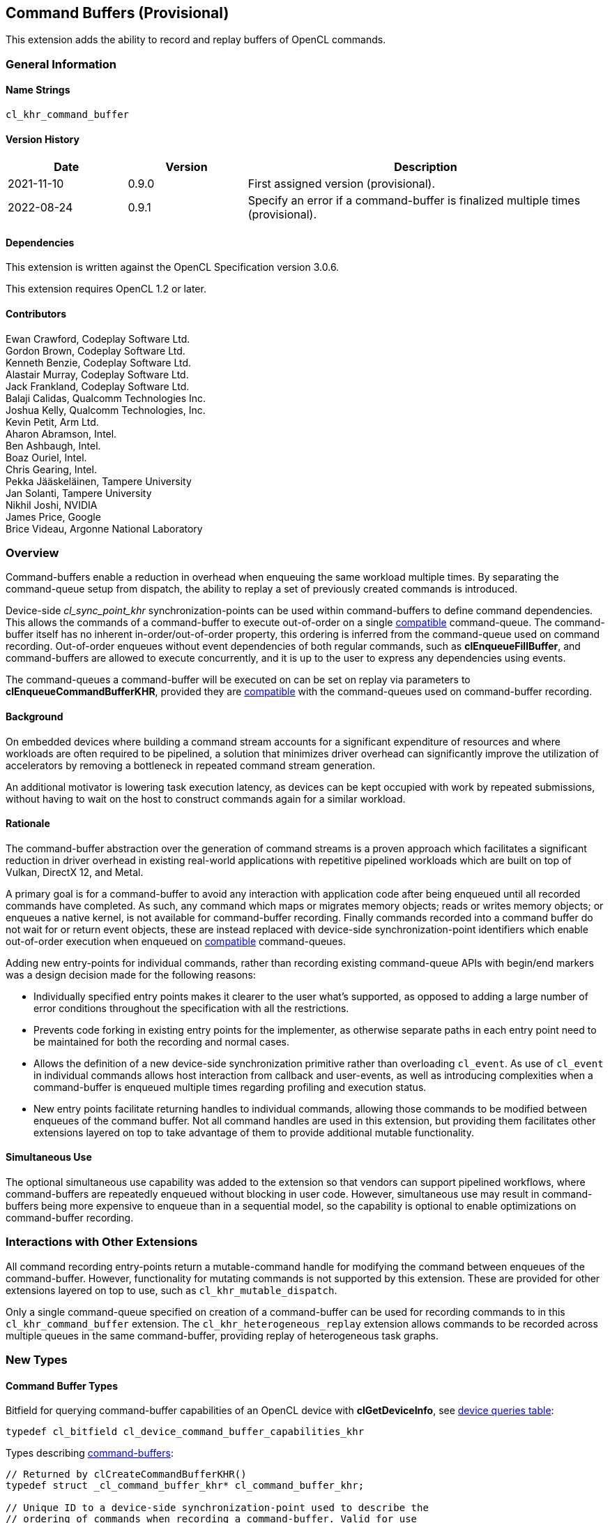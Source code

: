 // Copyright 2018-2022 The Khronos Group. This work is licensed under a
// Creative Commons Attribution 4.0 International License; see
// http://creativecommons.org/licenses/by/4.0/

[[cl_khr_command_buffer]]
== Command Buffers (Provisional)

This extension adds the ability to record and replay buffers of OpenCL commands.

=== General Information

==== Name Strings

`cl_khr_command_buffer`

==== Version History

[cols="1,1,3",options="header",]
|====
| *Date*     | *Version* | *Description*
| 2021-11-10 | 0.9.0     | First assigned version (provisional).
| 2022-08-24 | 0.9.1     | Specify an error if a command-buffer is finalized multiple times (provisional).
|====

==== Dependencies

This extension is written against the OpenCL Specification version 3.0.6.

This extension requires OpenCL 1.2 or later.

==== Contributors

Ewan Crawford, Codeplay Software Ltd. +
Gordon Brown, Codeplay Software Ltd. +
Kenneth Benzie, Codeplay Software Ltd. +
Alastair Murray, Codeplay Software Ltd. +
Jack Frankland, Codeplay Software Ltd. +
Balaji Calidas, Qualcomm Technologies Inc. +
Joshua Kelly, Qualcomm Technologies, Inc. +
Kevin Petit, Arm Ltd. +
Aharon Abramson, Intel. +
Ben Ashbaugh, Intel. +
Boaz Ouriel, Intel. +
Chris Gearing, Intel. +
Pekka Jääskeläinen, Tampere University +
Jan Solanti, Tampere University +
Nikhil Joshi, NVIDIA +
James Price, Google +
Brice Videau, Argonne National Laboratory +

=== Overview

Command-buffers enable a reduction in overhead when enqueuing the same
workload multiple times. By separating the command-queue setup from dispatch,
the ability to replay a set of previously created commands is introduced.

Device-side _cl_sync_point_khr_ synchronization-points can be used within
command-buffers to define command dependencies. This allows the commands of a
command-buffer to execute out-of-order on a single <<compatible, compatible>>
command-queue. The command-buffer itself has no inherent in-order/out-of-order
property, this ordering is inferred from the command-queue used on command
recording. Out-of-order enqueues without event dependencies of both regular
commands, such as *clEnqueueFillBuffer*, and command-buffers are allowed to
execute concurrently, and it is up to the user to express any dependencies using
events.

The command-queues a command-buffer will be executed on can be set on replay via
parameters to *clEnqueueCommandBufferKHR*, provided they are
<<compatible, compatible>> with the command-queues used on command-buffer
recording.

==== Background

On embedded devices where building a command stream accounts for a significant
expenditure of resources and where workloads are often required to be pipelined,
a solution that minimizes driver overhead can significantly improve the
utilization of accelerators by removing a bottleneck in repeated command stream
generation.

An additional motivator is lowering task execution latency, as devices can be
kept occupied with work by repeated submissions, without having to wait on
the host to construct commands again for a similar workload.

==== Rationale

The command-buffer abstraction over the generation of command streams is a
proven approach which facilitates a significant reduction in driver overhead in
existing real-world applications with repetitive pipelined workloads which are
built on top of Vulkan, DirectX 12, and Metal.

A primary goal is for a command-buffer to avoid any interaction with
application code after being enqueued until all recorded commands have
completed. As such, any command which maps or migrates memory objects; reads
or writes memory objects; or enqueues a native kernel, is not available for
command-buffer recording. Finally commands recorded into a command buffer do
not wait for or return event objects, these are instead replaced with
device-side synchronization-point identifiers which enable out-of-order
execution when enqueued on <<compatible, compatible>> command-queues.

Adding new entry-points for individual commands, rather than recording existing
command-queue APIs with begin/end markers was a design decision made for the
following reasons:

* Individually specified entry points makes it clearer to the user what's
  supported, as opposed to adding a large number of error conditions
  throughout the specification with all the restrictions.

* Prevents code forking in existing entry points for the implementer, as
  otherwise separate paths in each entry point need to be maintained for both
  the recording and normal cases.

* Allows the definition of a new device-side synchronization primitive rather
  than overloading `cl_event`. As use of `cl_event` in individual commands
  allows host interaction from callback and user-events, as well as introducing
  complexities when a command-buffer is enqueued multiple times regarding
  profiling and execution status.

* New entry points facilitate returning handles to individual commands, allowing
  those commands to be modified between enqueues of the command buffer. Not all
  command handles are used in this extension, but providing them facilitates
  other extensions layered on top to take advantage of them to provide additional
  mutable functionality.

==== Simultaneous Use

The optional simultaneous use capability was added to the extension so that
vendors can support pipelined workflows, where command-buffers are repeatedly
enqueued without blocking in user code. However, simultaneous use may result in
command-buffers being more expensive to enqueue than in a sequential model, so
the capability is optional to enable optimizations on command-buffer recording.

=== Interactions with Other Extensions

All command recording entry-points return a mutable-command handle for
modifying the command between enqueues of the command-buffer. However,
functionality for mutating commands is not supported by this
extension. These are provided for other extensions layered on top to use,
such as `cl_khr_mutable_dispatch`.

Only a single command-queue specified on creation of a command-buffer can
be used for recording commands to in this `cl_khr_command_buffer` extension.
The `cl_khr_heterogeneous_replay` extension allows commands to be recorded across
multiple queues in the same command-buffer, providing replay of heterogeneous
task graphs.

=== New Types

====  Command Buffer Types

Bitfield for querying command-buffer capabilities of an OpenCL device with
*clGetDeviceInfo*, see <<command-buffer-queries, device queries table>>:
[source]
----
typedef cl_bitfield cl_device_command_buffer_capabilities_khr
----

Types describing <<command-buffers, command-buffers>>:

[source]
----
// Returned by clCreateCommandBufferKHR()
typedef struct _cl_command_buffer_khr* cl_command_buffer_khr;

// Unique ID to a device-side synchronization-point used to describe the
// ordering of commands when recording a command-buffer. Valid for use
// only within the same command-buffer during recording.
typedef cl_uint cl_sync_point_khr;

// Handle returned on command recording
typedef struct _cl_mutable_command_khr* cl_mutable_command_khr;

// Mutable properties of a clCommandNDRangeKernelKHR command
typedef cl_properties cl_ndrange_kernel_command_properties_khr;

// Properties for command-buffer creation
typedef cl_properties cl_command_buffer_properties_khr;

// Bitfield representing flags for command-buffers
typedef cl_bitfield cl_command_buffer_flags_khr;

// Enumerated type for use in clGetCommandBufferInfoKHR()
typedef cl_uint cl_command_buffer_info_khr;

// Return type for CL_COMMAND_BUFFER_STATE_KHR in clGetCommandBufferInfoKHR()
typedef cl_uint cl_command_buffer_state_khr;
----

=== New API Functions

Command-buffer entry points from <<command-buffers, Section 5.X>>:
[source]
----
cl_command_buffer_khr clCreateCommandBufferKHR(
    cl_uint num_queues,
    const cl_command_queue* queues,
    const cl_command_buffer_properties_khr* properties,
    cl_int* errcode_ret);

cl_int clRetainCommandBufferKHR(cl_command_buffer_khr command_buffer);

cl_int clReleaseCommandBufferKHR(cl_command_buffer_khr command_buffer);

cl_int clFinalizeCommandBufferKHR(cl_command_buffer_khr command_buffer);

cl_int clEnqueueCommandBufferKHR(
    cl_uint num_queues,
    cl_command_queue* queues,
    cl_command_buffer_khr command_buffer,
    cl_uint num_events_in_wait_list,
    const cl_event* event_wait_list,
    cl_event* event);

cl_int clCommandBarrierWithWaitListKHR(
    cl_command_buffer_khr command_buffer,
    cl_command_queue command_queue,
    cl_uint num_sync_points_in_wait_list,
    const cl_sync_point_khr* sync_point_wait_list,
    cl_sync_point_khr* sync_point,
    cl_mutable_command_khr* mutable_handle);

cl_int clCommandCopyBufferKHR(
    cl_command_buffer_khr command_buffer,
    cl_command_queue command_queue,
    cl_mem src_buffer,
    cl_mem dst_buffer,
    size_t src_offset,
    size_t dst_offset,
    size_t size,
    cl_uint num_sync_points_in_wait_list,
    const cl_sync_point_khr* sync_point_wait_list,
    cl_sync_point_khr* sync_point,
    cl_mutable_command_khr* mutable_handle);

cl_int clCommandCopyBufferRectKHR(
    cl_command_buffer_khr command_buffer,
    cl_command_queue command_queue,
    cl_mem src_buffer,
    cl_mem dst_buffer,
    const size_t* src_origin,
    const size_t* dst_origin,
    const size_t* region,
    size_t src_row_pitch,
    size_t src_slice_pitch,
    size_t dst_row_pitch,
    size_t dst_slice_pitch,
    cl_uint num_sync_points_in_wait_list,
    const cl_sync_point_khr* sync_point_wait_list,
    cl_sync_point_khr* sync_point,
    cl_mutable_command_khr* mutable_handle);

cl_int clCommandCopyBufferToImageKHR(
    cl_command_buffer_khr command_buffer,
    cl_command_queue command_queue,
    cl_mem src_buffer,
    cl_mem dst_image,
    size_t src_offset,
    const size_t* dst_origin,
    const size_t* region,
    cl_uint num_sync_points_in_wait_list,
    const cl_sync_point_khr* sync_point_wait_list,
    cl_sync_point_khr* sync_point,
    cl_mutable_command_khr* mutable_handle);

cl_int clCommandCopyImageKHR(
    cl_command_buffer_khr command_buffer,
    cl_command_queue command_queue,
    cl_mem src_image,
    cl_mem dst_image,
    const size_t* src_origin,
    const size_t* dst_origin,
    const size_t* region,
    cl_uint num_sync_points_in_wait_list,
    const cl_sync_point_khr* sync_point_wait_list,
    cl_sync_point_khr* sync_point,
    cl_mutable_command_khr* mutable_handle);

cl_int clCommandCopyImageToBufferKHR(
    cl_command_buffer_khr command_buffer,
    cl_command_queue command_queue,
    cl_mem src_image,
    cl_mem dst_buffer,
    const size_t* src_origin,
    const size_t* region,
    size_t dst_offset,
    cl_uint num_sync_points_in_wait_list,
    const cl_sync_point_khr* sync_point_wait_list,
    cl_sync_point_khr* sync_point,
    cl_mutable_command_khr* mutable_handle);

cl_int clCommandFillBufferKHR(
    cl_command_buffer_khr command_buffer,
    cl_command_queue command_queue,
    cl_mem buffer,
    const void* pattern,
    size_t pattern_size,
    size_t offset,
    size_t size,
    cl_uint num_sync_points_in_wait_list,
    const cl_sync_point_khr* sync_point_wait_list,
    cl_sync_point_khr* sync_point,
    cl_mutable_command_khr* mutable_handle);

cl_int clCommandFillImageKHR(
    cl_command_buffer_khr command_buffer,
    cl_command_queue command_queue,
    cl_mem image,
    const void* fill_color,
    const size_t* origin,
    const size_t* region,
    cl_uint num_sync_points_in_wait_list,
    const cl_sync_point_khr* sync_point_wait_list,
    cl_sync_point_khr* sync_point,
    cl_mutable_command_khr* mutable_handle);

cl_int clCommandNDRangeKernelKHR(
    cl_command_buffer_khr command_buffer,
    cl_command_queue command_queue,
    const cl_ndrange_kernel_command_properties_khr* properties,
    cl_kernel kernel,
    cl_uint work_dim,
    const size_t* global_work_offset,
    const size_t* global_work_size,
    const size_t* local_work_size,
    cl_uint num_sync_points_in_wait_list,
    const cl_sync_point_khr* sync_point_wait_list,
    cl_sync_point_khr* sync_point,
    cl_mutable_command_khr* mutable_handle);

cl_int clGetCommandBufferInfoKHR(
    cl_command_buffer_khr command_buffer,
    cl_command_buffer_info_khr param_name,
    size_t param_value_size,
    void* param_value,
    size_t* param_value_size_ret);
----


=== New API Enums

Enums for querying device command-buffer capabilities with
*clGetDeviceInfo*, see <<command-buffer-queries, device queries table>>:

[source]
----
// Accepted values for the param_name parameter to clGetDeviceInfo
CL_DEVICE_COMMAND_BUFFER_CAPABILITIES_KHR              0x12A9
CL_DEVICE_COMMAND_BUFFER_REQUIRED_QUEUE_PROPERTIES_KHR 0x12AA

// Bits for cl_device_command_buffer_capabilities_khr bitfield
CL_COMMAND_BUFFER_CAPABILITY_KERNEL_PRINTF_KHR        (0x1 << 0)
CL_COMMAND_BUFFER_CAPABILITY_DEVICE_SIDE_ENQUEUE_KHR  (0x1 << 1)
CL_COMMAND_BUFFER_CAPABILITY_SIMULTANEOUS_USE_KHR     (0x1 << 2)
CL_COMMAND_BUFFER_CAPABILITY_OUT_OF_ORDER_KHR         (0x1 << 3)

// Values for cl_command_buffer_state_khr
CL_COMMAND_BUFFER_STATE_RECORDING_KHR              0x0
CL_COMMAND_BUFFER_STATE_EXECUTABLE_KHR             0x1
CL_COMMAND_BUFFER_STATE_PENDING_KHR                0x2
CL_COMMAND_BUFFER_STATE_INVALID_KHR                0x3
----

Enums for base <<command-buffer, command-buffers>> functionality:

[source]
----
// Error codes
CL_INVALID_COMMAND_BUFFER_KHR                      -1138
CL_INVALID_SYNC_POINT_WAIT_LIST_KHR                -1139
CL_INCOMPATIBLE_COMMAND_QUEUE_KHR                  -1140

// Bitfield to clCreateCommandBufferKHR
CL_COMMAND_BUFFER_FLAGS_KHR                        0x1293

// Bits for cl_command_buffer_flags_khr bitfield
CL_COMMAND_BUFFER_SIMULTANEOUS_USE_KHR             (0x1 << 0)

// cl_command_buffer_info_khr queries to clGetCommandBufferInfoKHR
CL_COMMAND_BUFFER_QUEUES_KHR                       0x1294
CL_COMMAND_BUFFER_NUM_QUEUES_KHR                   0x1295
CL_COMMAND_BUFFER_REFERENCE_COUNT_KHR              0x1296
CL_COMMAND_BUFFER_STATE_KHR                        0x1297
CL_COMMAND_BUFFER_PROPERTIES_ARRAY_KHR             0x1298

// cl_event command-buffer enqueue command type
CL_COMMAND_COMMAND_BUFFER_KHR                      0x12A8
----

=== Modifications to section 4.2 of the OpenCL API Specification

Add to *Table 5*, _Device Queries_, of section 4.2:
[[command-buffer-queries]]
[cols="1,1,4",options="header"]
|====
| cl_device_info
| Return Type
| Description

| `CL_DEVICE_COMMAND_BUFFER_CAPABILITIES_KHR`
| `cl_device_command_buffer_capabilities_khr`
| Describes device command-buffer capabilities, encoded as bits in a bitfield.
  Supported capabilities are:

  `CL_COMMAND_BUFFER_CAPABILITY_KERNEL_PRINTF_KHR` Device supports the ability
  to record commands that execute kernels which contain printf calls.

  `CL_COMMAND_BUFFER_CAPABILITY_DEVICE_SIDE_ENQUEUE_KHR` Device supports the
  ability to record commands that execute kernels which contain device-side
  kernel-enqueue calls.

  `CL_COMMAND_BUFFER_CAPABILITY_SIMULTANEOUS_USE_KHR` Device supports the
  command-buffers having a <<pending_count, Pending Count>> that exceeds 1.

  `CL_COMMAND_BUFFER_CAPABILITY_OUT_OF_ORDER_KHR` Device supports the ability
  to record command-buffers to out-of-order command-queues.

| `CL_DEVICE_COMMAND_BUFFER_REQUIRED_QUEUE_PROPERTIES_KHR`
| `cl_command_queue_properties`
| Bitmask of the minimum properties with which a command-queue must be created
  to allow a command-buffer to be executed on it. It is valid for a
  command-queue to be created with extra properties in addition to this
  base requirement and still be compatible with command-buffer execution.
|====

[[command-buffers]]
=== Add new section "Section 5.X - Command Buffers" to OpenCL API Specification

A _command-buffer_ object represents a series of operations to be enqueued
on one or more command-queues without any application code interaction.
Grouping the operations together allows efficient enqueuing of repetitive
operations, as well as enabling driver optimizations.

Command-buffers are _sequential use_ by default, but may also be set to
_simultaneous use_ on creation if the device optionally supports this
capability. A sequential use command-buffer must have a <<pending_count,
Pending Count>> of 0 or 1. The simultaneous use capability removes this
restriction and allows command-buffers to have a <<pending_count, Pending
Count>> greater than 1.

[[compatible]]
Command-buffers are created using an ordered list of command-queues that
commands are recorded to and execute on by default. These command-queues can be
replaced on command-buffer enqueue with different command-queues, provided for
each element in the replacement list the substitute command-queue is compatible
with the command-queue used on command-buffer creation. Where a _compatible_
command-queue is defined as a command-queue with identical properties targeting
the same device and in the same OpenCL context.


==== Add new section "Section 5.X.1 - Command Buffer Lifecycle"

A command-buffer is always in one of the following states:

[[recording]]
Recording:: Initial state of a command-buffer on creation, where commands can be
recorded to the command-buffer.

[[executable]]
Executable:: State after command recording has finished with
*clFinalizeCommandBufferKHR* and the command-buffer may be enqueued.

[[pending]]
Pending:: Once a command-buffer has been enqueued to a command-queue it enters
the Pending state until completion, at which point it moves back to the
<<executable, Executable>> state.

[[invalid]]
Invalid:: A command-buffer can enter the Invalid state if a resource that was
used in a command has been modified or freed. The only valid operation to
perform on a command-buffer in the Invalid state is to call
*clReleaseCommandBufferKHR* for each of the reference counts the application
owns.

image::images/commandbuffer_lifecycle.svg[align="center", title="Lifecycle of a command-buffer."]

[[pending_count]]
The Pending Count is the number of copies of the command
buffer in the <<pending, Pending>> state. By default a command-buffer's Pending
Count must be 0 or 1. If the command-buffer was created with
`CL_COMMAND_BUFFER_SIMULTANEOUS_USE_KHR` then the command-buffer may have a
Pending Count greater than 1.

==== Add new section "Section 5.X.2 - Creating Command Buffer Objects"

The function
indexterm:[clCreateCommandBufferKHR]
[source]
----
cl_command_buffer_khr clCreateCommandBufferKHR(
    cl_uint num_queues,
    const cl_command_queue* queues,
    const cl_command_buffer_properties_khr* properties,
    cl_int* errcode_ret);
----
Is used to create a command-buffer that can record commands to the specified
queues.

[NOTE]
====
Upon creation the command-buffer is defined as being in the
<<recording, Recording>> state, in order for the command-buffer to be enqueued
it must first be finalized using *clFinalizeCommandBufferKHR* after which no
further commands can be recorded. A command-buffer is submitted for execution
on command-queues with a call to *clEnqueueCommandBufferKHR*.
====

_num_queues_ The number of command-queues listed in _queues_. This extension
only supports a single command-queue, so this **must** be one.

_queues_  Is a pointer to a command-queue that the command-buffer commands will
be recorded to. _queues_ must be a non-`NULL` value.

_properties_  Specifies a list of properties for the command-buffer and their
corresponding values. Each property name is immediately followed by the
corresponding desired value. The list is terminated with 0.
The list of supported properties is described in the table below. If a
supported property and its value is not specified in properties, its
default value will be used. _properties_ can be `NULL` in which case the
default values for supported command-buffer properties will be used.

[[commandbuffer-properties]]
.*clCreateCommandBufferKHR* properties
[cols=",,",options="header",]
|====
| *Recording Properties*
| *Property Value*
| *Description*

| *CL_COMMAND_BUFFER_FLAGS_KHR*
| `cl_command_buffer_flags_khr`
| This is a bitfield and can be set to a combination of the following values:

  `CL_COMMAND_BUFFER_SIMULTANEOUS_USE_KHR` - Allow multiple instances of the
  command-buffer to be submitted to the device for execution. If set, devices
  must support `CL_COMMAND_BUFFER_CAPABILITY_SIMULTANEOUS_USE_KHR`.

  The default value of this property is `0`.
|====

_errcode_ret_ Returns an appropriate error code. If _errcode_ret_ is `NULL`, no
error code is returned.

*clCreateCommandBufferKHR* returns a valid non-zero command-buffer and
_errcode_ret_ is set to `CL_SUCCESS` if the command-buffer is created
successfully. Otherwise, it returns a `NULL` value with one of the following
error values returned in _errcode_ret_:

* `CL_INVALID_COMMAND_QUEUE` if any command-queue in _queues_ is not a valid
  command-queue.

* `CL_INCOMPATIBLE_COMMAND_QUEUE_KHR` if any command-queue in _queues_ is an
  out-of-order command-queue and the device associated with the command-queue
  does not support the `CL_COMMAND_BUFFER_CAPABILITY_OUT_OF_ORDER_KHR`
  capability.

* `CL_INCOMPATIBLE_COMMAND_QUEUE_KHR` if the properties of any command-queue in
  _queues_ does not contain the minimum properties specified by
  `CL_DEVICE_COMMAND_BUFFER_REQUIRED_QUEUE_PROPERTIES_KHR`.

* `CL_INVALID_CONTEXT` if all the command-queues in _queues_ do not have the
  same OpenCL context.

* `CL_INVALID_VALUE` if _num_queues_ is not one.

* `CL_INVALID_VALUE` if _queues_ is `NULL`.

* `CL_INVALID_VALUE` if values specified in _properties_ are not valid, or if
  the same property name is specified more than once.

* `CL_INVALID_PROPERTY` if values specified in _properties_ are valid but are
  not supported by all the devices associated with command-queues in _queues_.

* `CL_OUT_OF_RESOURCES` if there is a failure to allocate resources
  required by the OpenCL implementation on the device.

* `CL_OUT_OF_HOST_MEMORY` if there is a failure to allocate resources
  required by the OpenCL implementation on the host.

The function
indexterm:[clRetainCommandBufferKHR]
[source]
----
cl_int clRetainCommandBufferKHR(cl_command_buffer_khr command_buffer)
----
Increments the _command_buffer_ reference count.

[NOTE]
====
A command-buffer object updates the reference count for objects such as
buffers, images, and kernels used as parameters for commands recorded to the
command-buffer.

For example, recording a ND-range kernel via *clCommandNDRangeKernel* into a
command-buffer and then releasing the kernel object will still allow continued
safe use of the command-buffer. As the reference count of the kernel object
will have been incremented when the command was recorded, and then on
command-buffer release the kernel reference count will be decremented. If at
that point the kernel reference count reaches 0, the kernel object will be
freed.
====

_command_buffer_ Specifies the command-buffer to retain.

*clRetainCommandBufferKHR* returns `CL_SUCCESS` if the function is executed
successfully. Otherwise, it returns one of the following errors:

* `CL_INVALID_COMMAND_BUFFER_KHR` if _command_buffer_ is not a valid
  command-buffer.

* `CL_OUT_OF_RESOURCES` if there is a failure to allocate resources required by
  the OpenCL implementation on the device.

* `CL_OUT_OF_HOST_MEMORY` if there is a failure to allocate resources required by
  the OpenCL implementation on the host.

The function
indexterm:[clReleaseCommandBufferKHR]
[source]
----
cl_int clReleaseCommandBufferKHR(cl_command_buffer_khr command_buffer)
----
Decrements the _command_buffer_ reference count.

[NOTE]
====
After the _command_buffer_ reference count becomes zero and has finished
execution, the command-buffer is deleted.
====

_command_buffer_ Specifies the command-buffer to release.

*clReleaseCommandBufferKHR* returns `CL_SUCCESS` if the function is executed
successfully. Otherwise, it returns one of the following errors:

* `CL_INVALID_COMMAND_BUFFER_KHR` if _command_buffer_ is not a valid
  command-buffer.

* `CL_OUT_OF_RESOURCES` if there is a failure to allocate resources
  required by the OpenCL implementation on the device.

* `CL_OUT_OF_HOST_MEMORY` if there is a failure to allocate resources
  required by the OpenCL implementation on the host.

==== Add new section "Section 5.X.2 - Enqueuing a Command Buffer"

The function
indexterm:[clFinalizeCommandBufferKHR]
[source]
----
cl_int clFinalizeCommandBufferKHR(cl_command_buffer_khr command_buffer);
----
Finalizes command recording ready for enqueuing the command-buffer on a
command-queue.

[NOTE]
====
*clFinalizeCommandBufferKHR* places the command-buffer in the
<<executable, Executable>> state where commands can no longer be recorded, at
this point the command-buffer is ready to be enqueued.
====

_command_buffer_ Refers to a valid command-buffer object.

*clFinalizeCommandBufferKHR* returns `CL_SUCCESS` if the function is executed
successfully. Otherwise, it returns one of the following errors:

* `CL_INVALID_COMMAND_BUFFER_KHR` if _command_buffer_ is not a valid
  command-buffer.

* `CL_INVALID_OPERATION` if _command_buffer_ is not in the
  <<recording, Recording>> state.

* `CL_OUT_OF_RESOURCES` if there is a failure to allocate resources required by
  the OpenCL implementation on the device.

* `CL_OUT_OF_HOST_MEMORY` if there is a failure to allocate resources required
  by the OpenCL implementation on the host.

The function
indexterm:[clEnqueueCommandBufferKHR]
[source]
----
cl_int clEnqueueCommandBufferKHR(
    cl_uint num_queues,
    cl_command_queue* queues,
    cl_command_buffer_khr command_buffer,
    cl_uint num_events_in_wait_list,
    const cl_event* event_wait_list,
    cl_event* event);
----
Enqueues a command-buffer to execute on command-queues specified by _queues_,
or on default command-queues used during recording if _queues_ is empty.

[NOTE]
====
To enqueue a command-buffer it must be in a <<executable, Executable>> state,
see *clFinalizeCommandBufferKHR*.
====

_num_queues_ The number of command-queues listed in _queues_.

_queues_  A pointer to an ordered list of command-queues
<<compatible, compatible>> with the command-queues used on recording. _queues_
can be `NULL` in which case the default command-queues used on command-buffer
creation are used and _num_queues_ must be 0.

_command_buffer_ Refers to a valid command-buffer object.

_event_wait_list_, _num_events_in_wait_list_ Specify events that need to
complete before this particular command can be executed. If
_event_wait_list_ is `NULL`, then this particular command does not wait
on any event to complete. If _event_wait_list_ is `NULL`,
_num_events_in_wait_list_ must be 0. If event_wait_list is not `NULL`,
the list of events pointed to by _event_wait_list_ must be valid and
_num_events_in_wait_list_ must be greater than 0. The events specified
in _event_wait_list_ act as synchronization points. The context associated
with events in _event_wait_list_ and command_queue must be the same. The memory
associated with _event_wait_list_ can be reused or freed after the function
returns.

_event_ Returns an event object that identifies this command and
can be used to query for profiling information or queue a wait for this
particular command to complete. _event_ can be `NULL` in which case it will not
be possible for the application to wait on this command or query it for
profiling information.

*clEnqueueCommandBufferKHR* returns `CL_SUCCESS` if the command-buffer
execution was successfully queued, or one of the errors below:

* `CL_INVALID_COMMAND_BUFFER_KHR` if _command_buffer_ is not a valid
  command-buffer.

* `CL_INVALID_OPERATION` if _command_buffer_ has not been finalized.

* `CL_INVALID_OPERATION` if _command_buffer_ was not created with the
  `CL_COMMAND_BUFFER_SIMULTANEOUS_USE_KHR` flag and is in the <<pending,
  Pending>> state.

* `CL_INVALID_VALUE` if _queues_ is `NULL` and _num_queues_ is > 0, or _queues_
  is not `NULL` and _num_queues_ is 0.

* `CL_INVALID_VALUE` if _num_queues_ is > 0 and not the same value as
  _num_queues_ set on _command_buffer_ creation.

* `CL_INVALID_COMMAND_QUEUE` if any element of _queues_ is not a valid
  command-queue.

* `CL_INCOMPATIBLE_COMMAND_QUEUE_KHR` if any element of _queues_ is not
  <<compatible, compatible>>  with the command-queue set on _command_buffer_
  creation at the same list index.

* `CL_INVALID_CONTEXT` if any element of _queues_ does not have the same
  context as the command-queue set on _command_buffer_ creation at the same list
  index.

* `CL_INVALID_CONTEXT` if context associated with _command_buffer_ and
  events in _event_wait_list_ are not the same.

* `CL_OUT_OF_RESOURCES` if there is a failure to queue the execution instance of
  _command_buffer_ on the command-queues because of insufficient resources
  needed to execute _command_buffer_.

* `CL_INVALID_EVENT_WAIT_LIST` if _event_wait_list_ is `NULL` and
  _num_events_in_wait_list_ > 0, or _event_wait_list_ is not `NULL`
  and _num_events_in_wait_list_ is 0, or if event objects in
  _event_wait_list_ are not valid events.

* `CL_OUT_OF_RESOURCES` if there is a failure to allocate resources required by
  the OpenCL implementation on the device.

* `CL_OUT_OF_HOST_MEMORY` if there is a failure to allocate resources required
  by the OpenCL implementation on the host.

==== Add new section "Section 5.X.3 - Recording Commands to a Command Buffer"

The function
indexterm:[clCommandBarrierWithWaitListKHR]
[source]
----
cl_int clCommandBarrierWithWaitListKHR(
      cl_command_buffer_khr command_buffer,
      cl_command_queue command_queue,
      cl_uint num_sync_points_in_wait_list,
      const cl_sync_point_khr* sync_point_wait_list,
      cl_sync_point_khr* sync_point,
      cl_mutable_command_khr* mutable_handle);
----
Records a barrier operation used as a synchronization point.

[NOTE]
====
*clCommandBarrierWithWaitListKHR* Waits for either a list of
synchronization-points to complete, or if the list is empty it waits for all
commands previously recorded in _command_buffer_ to complete before it
completes. This command blocks command execution, that is, any following
commands recorded after it do not execute until it completes.
====

_command_buffer_ Refers to a valid command-buffer object.

_command_queue_ Specifies the command-queue the command will be recorded to.
Parameter is unused by this extension as only a single command-queue is
supported and **must** be `NULL`.

_sync_point_wait_list_, _num_sync_points_in_wait_list_ Specify
synchronization-points that need to complete before this
particular command can be executed.

If _sync_point_wait_list_ is `NULL`, _num_sync_points_in_wait_list_
must be 0. If _sync_point_wait_list_ is not `NULL`, the list of
synchronization-points pointed to by _sync_point_wait_list_ must be
valid and _num_sync_points_in_wait_list_ must be greater than 0.
The synchronization-points specified in _sync_point_wait_list_ are
*device side* synchronization-points. The command-buffer associated
with synchronization-points in _sync_point_wait_list_ must be the same
as _command_buffer_. The memory associated with _sync_point_wait_list_
can be reused or freed after the function returns.

If _sync_point_wait_list_ is `NULL`, then this particular command
waits until all previous recorded commands to _command_queue_ have
completed.

_sync_point_ Returns a synchronization-point ID that identifies this particular
command. Synchronization-point objects are unique and can be used to
identify this barrier command later on. _sync_point_ can be `NULL` in
which case it will not be possible for the application to record a wait
for this command to complete. If the _sync_point_wait_list_ and the
_sync_point_ arguments are not `NULL`, the _sync_point_ argument
should not refer to an element of the _sync_point_wait_list_ array.

_mutable_handle_ Returns a handle to the command. Handle is unused by
this extension and must be passed as `NULL`.

*clCommandBarrierWithWaitListKHR* returns `CL_SUCCESS` if the function is
executed successfully. Otherwise, it returns one of the following errors:

* `CL_INVALID_COMMAND_QUEUE` if _command_queue_ is not `NULL`.

* `CL_INVALID_COMMAND_BUFFER_KHR` if _command_buffer_ is not a valid
  command-buffer.

* `CL_INVALID_CONTEXT` if the context associated with _command_queue_ and
  _command_buffer_ is not the same.

* `CL_INVALID_OPERATION` if _command_buffer_ has been finalized.

* `CL_INVALID_VALUE` if _mutable_handle_ is not `NULL`.

* `CL_INVALID_SYNC_POINT_WAIT_LIST_KHR` if _sync_point_wait_list_ is `NULL` and
  _num_sync_points_in_wait_list_ is > 0, or _sync_point_wait_list_ is not
  `NULL` and _num_sync_points_in_wait_list_ is 0, or if
  synchronization-point objects in _sync_point_wait_list_ are not valid
  synchronization-points.

* `CL_OUT_OF_RESOURCES` if there is a failure to allocate resources required by
  the OpenCL implementation on the device.

* `CL_OUT_OF_HOST_MEMORY` if there is a failure to allocate resources required by
  the OpenCL implementation on the host.

The function
indexterm:[clCommandCopyBufferKHR]
[source]
----
cl_int clCommandCopyBufferKHR(
    cl_command_buffer_khr command_buffer,
    cl_command_queue command_queue,
    cl_mem src_buffer,
    cl_mem dst_buffer,
    size_t src_offset,
    size_t dst_offset,
    size_t size,
    cl_uint num_sync_points_in_wait_list,
    const cl_sync_point_khr* sync_point_wait_list,
    cl_sync_point_khr* sync_point,
    cl_mutable_command_khr* mutable_handle);
----
Records a command to copy from one buffer object to another.

_command_buffer_ Refers to a valid command-buffer object.

_command_queue_ Specifies the command-queue the command will be recorded to.
Parameter is unused by this extension as only a single command-queue is
supported and **must** be `NULL`.

_src_buffer_, _dst_buffer_, _src_offset_, _dst_offset_, _size_ Refer to
*clEnqueueCopyBuffer*.

_sync_point_wait_list_, _num_sync_points_in_wait_list_ Specify
synchronization-points that need to complete before this
particular command can be executed.

If _sync_point_wait_list_ is `NULL`, _num_sync_points_in_wait_list_
must be 0. If _sync_point_wait_list_ is not `NULL`, the list of
synchronization-points pointed to by _sync_point_wait_list_ must be
valid and _num_sync_points_in_wait_list_ must be greater than 0.
The synchronization-points specified in _sync_point_wait_list_ are
*device side* synchronization-points. The command-buffer associated
with synchronization-points in _sync_point_wait_list_ must be the same
as _command_buffer_. The memory associated with _sync_point_wait_list_
can be reused or freed after the function returns.

_sync_point_ Returns a synchronization-point ID that identifies this particular
command. Synchronization-point objects are unique and can be used to
identify this command later on. _sync_point_ can be `NULL` in which case it
will not be possible for the application to record a wait for this command to
complete. If the _sync_point_wait_list_ and the _sync_point_ arguments are not
`NULL`, the _sync_point_ argument should not refer to an element of the
_sync_point_wait_list_ array.

_mutable_handle_ Returns a handle to the command. Handle is unused by
this extension and must be passed as `NULL`.

*clCommandCopyBufferKHR* returns `CL_SUCCESS` if the function is executed
successfully. Otherwise, it returns the errors defined by
*clEnqueueCopyBuffer* except:

`CL_INVALID_COMMAND_QUEUE` is replaced with:

* `CL_INVALID_COMMAND_QUEUE` if _command_queue_ is not `NULL`.

`CL_INVALID_CONTEXT` is replaced with:

* `CL_INVALID_CONTEXT` if the context associated with _command_queue_,
  _command_buffer_, _src_buffer_, and _dst_buffer_ are not the same.

`CL_INVALID_EVENT_WAIT_LIST` is replaced with:

* `CL_INVALID_SYNC_POINT_WAIT_LIST_KHR` if _sync_point_wait_list_ is `NULL` and
  _num_sync_points_in_wait_list_ is > 0, or _sync_point_wait_list_ is not
  `NULL` and _num_sync_points_in_wait_list_ is 0, or if
  synchronization-point objects in _sync_point_wait_list_ are not valid
  synchronization-points.

New errors:

* `CL_INVALID_COMMAND_BUFFER_KHR` if _command_buffer_ is not a valid
  command-buffer.

* `CL_INVALID_OPERATION` if _command_buffer_ has been finalized.

* `CL_INVALID_VALUE` if _mutable_handle_ is not `NULL`.

The function
indexterm:[clCommandCopyBufferRectKHR]
[source]
----
cl_int clCommandCopyBufferRectKHR(
    cl_command_buffer_khr command_buffer,
    cl_command_queue command_queue,
    cl_mem src_buffer,
    cl_mem dst_buffer,
    const size_t* src_origin,
    const size_t* dst_origin,
    const size_t* region,
    size_t src_row_pitch,
    size_t src_slice_pitch,
    size_t dst_row_pitch,
    size_t dst_slice_pitch,
    cl_uint num_sync_points_in_wait_list,
    const cl_sync_point_khr* sync_point_wait_list,
    cl_sync_point_khr* sync_point,
    cl_mutable_command_khr* mutable_handle);
----
Records a command to copy a rectangular region from a buffer object to another
buffer object.

[NOTE]
====
*clCommandCopyBufferRectKHR* records a command to copy a 2D or 3D rectangular
region from the buffer object identified by _src_buffer_ to a 2D or 3D region
in the buffer object identified by _dst_buffer_. Copying begins at the source
offset and destination offset which are computed as described in the
description for _src_origin_ and _dst_origin_.

Each byte of the region's width is copied from the source offset to the
destination offset. After copying each width, the source and destination
offsets are incremented by their respective source and destination row
pitches. After copying each 2D rectangle, the source and destination offsets
are incremented by their respective source and destination slice pitches.
====

_command_buffer_ Refers to a valid command-buffer object.

_command_queue_ Specifies the command-queue the command will be recorded to.
Parameter is unused by this extension as only a single command-queue is
supported and **must** be `NULL`.

_src_origin_, _dst_origin_, _region_, _src_row_pitch_, _src_slice_pitch_,
_dst_row_pitch_, _dst_slice_pitch_ Refer to *clEnqueueCopyBufferRect*.

_sync_point_wait_list_, _num_sync_points_in_wait_list_ Specify
synchronization-points that need to complete before this
particular command can be executed.

If _sync_point_wait_list_ is `NULL`, _num_sync_points_in_wait_list_
must be 0. If _sync_point_wait_list_ is not `NULL`, the list of
synchronization-points pointed to by _sync_point_wait_list_ must be
valid and _num_sync_points_in_wait_list_ must be greater than 0.
The synchronization-points specified in _sync_point_wait_list_ are
*device side* synchronization-points. The command-buffer associated
with synchronization-points in _sync_point_wait_list_ must be the same
as _command_buffer_. The memory associated with _sync_point_wait_list_
can be reused or freed after the function returns.

_sync_point_ Returns a synchronization-point ID that identifies this particular
command. Synchronization-point objects are unique and can be used to
identify this command later on. _sync_point_ can be `NULL` in which case it
will not be possible for the application to record a wait for this command to
complete. If the _sync_point_wait_list_ and the _sync_point_ arguments are not
`NULL`, the _sync_point_ argument should not refer to an element of the
_sync_point_wait_list_ array.

_mutable_handle_ Returns a handle to the command. Handle is unused by
this extension and must be passed as `NULL`.

*clCommandCopyBufferRectKHR* returns `CL_SUCCESS` if the function is executed
successfully. Otherwise, it returns the errors defined by
*clEnqueueCopyBufferRect* except:

`CL_INVALID_COMMAND_QUEUE` is replaced with:

* `CL_INVALID_COMMAND_QUEUE` if _command_queue_ is not `NULL`.

`CL_INVALID_CONTEXT` is replaced with:

* `CL_INVALID_CONTEXT` if the context associated with _command_queue_,
  _command_buffer_, _src_buffer_, and _dst_buffer_ are not the same.

`CL_INVALID_EVENT_WAIT_LIST` is replaced with:

* `CL_INVALID_SYNC_POINT_WAIT_LIST_KHR` if _sync_point_wait_list_ is `NULL` and
  _num_sync_points_in_wait_list_ is > 0, or _sync_point_wait_list_ is not
  `NULL` and _num_sync_points_in_wait_list_ is 0, or if
  synchronization-point objects in _sync_point_wait_list_ are not valid
  synchronization-points.

New errors:

* `CL_INVALID_COMMAND_BUFFER_KHR` if _command_buffer_ is not a valid
  command-buffer.

* `CL_INVALID_OPERATION` if _command_buffer_ has been finalized.

* `CL_INVALID_VALUE` if _mutable_handle_ is not `NULL`.

The function
indexterm:[clCommandCopyBufferToImageKHR]
[source]
----
cl_int clCommandCopyBufferToImageKHR(
    cl_command_buffer_khr command_buffer,
    cl_command_queue command_queue,
    cl_mem src_buffer,
    cl_mem dst_image,
    size_t src_offset,
    const size_t* dst_origin,
    const size_t* region,
    cl_uint num_sync_points_in_wait_list,
    const cl_sync_point_khr* sync_point_wait_list,
    cl_sync_point_khr* sync_point,
    cl_mutable_command_khr* mutable_handle);
----
Records a command to copy a buffer object to an image object.

_command_buffer_ Refers to a valid command-buffer object.

_command_queue_ Specifies the command-queue the command will be recorded to.
Parameter is unused by this extension as only a single command-queue is
supported and **must** be `NULL`.

_src_buffer_, _dst_image_, _src_offset_, _dst_origin_, _region_ Refer to
*clEnqueueCopyBufferToImage*

_sync_point_wait_list_, _num_sync_points_in_wait_list_ Specify
synchronization-points that need to complete before this
particular command can be executed.

If _sync_point_wait_list_ is `NULL`, _num_sync_points_in_wait_list_
must be 0. If _sync_point_wait_list_ is not `NULL`, the list of
synchronization-points pointed to by _sync_point_wait_list_ must be
valid and _num_sync_points_in_wait_list_ must be greater than 0.
The synchronization-points specified in _sync_point_wait_list_ are
*device side* synchronization-points. The command-buffer associated
with synchronization-points in _sync_point_wait_list_ must be the same
as _command_buffer_. The memory associated with _sync_point_wait_list_
can be reused or freed after the function returns.

_sync_point_ Returns a synchronization-point ID that identifies this particular
command. Synchronization-point objects are unique and can be used to
identify this command later on. _sync_point_ can be `NULL` in which case it
will not be possible for the application to record a wait for this command to
complete. If the _sync_point_wait_list_ and the _sync_point_ arguments are not
`NULL`, the _sync_point_ argument should not refer to an element of the
_sync_point_wait_list_ array.

_mutable_handle_ Returns a handle to the command. Handle is unused by
this extension and must be passed as `NULL`.

*clCommandCopyBufferToImageKHR* returns `CL_SUCCESS` if the function is executed
successfully. Otherwise, it returns the errors defined by
*clEnqueueCopyBufferToImage* except:

`CL_INVALID_COMMAND_QUEUE` is replaced with:

* `CL_INVALID_COMMAND_QUEUE` if _command_queue_ is not `NULL`.

`CL_INVALID_CONTEXT` is replaced with:

* `CL_INVALID_CONTEXT` if the context associated with _command_queue_,
  _command_buffer_, _src_buffer_, and _dst_image_ are not the same.

`CL_INVALID_EVENT_WAIT_LIST` is replaced with:

* `CL_INVALID_SYNC_POINT_WAIT_LIST_KHR` if _sync_point_wait_list_ is `NULL` and
  _num_sync_points_in_wait_list_ is > 0, or _sync_point_wait_list_ is not
  `NULL` and _num_sync_points_in_wait_list_ is 0, or if
  synchronization-point objects in _sync_point_wait_list_ are not valid
  synchronization-points.

New errors:

* `CL_INVALID_COMMAND_BUFFER_KHR` if _command_buffer_ is not a valid
  command-buffer.

* `CL_INVALID_OPERATION` if _command_buffer_ has been finalized.

* `CL_INVALID_VALUE` if _mutable_handle_ is not `NULL`.

The function
indexterm:[clCommandCopyImageKHR]
[source]
----
cl_int clCommandCopyImageKHR(
    cl_command_buffer_khr command_buffer,
    cl_command_queue command_queue,
    cl_mem src_image,
    cl_mem dst_image,
    const size_t* src_origin,
    const size_t* dst_origin,
    const size_t* region,
    cl_uint num_sync_points_in_wait_list,
    const cl_sync_point_khr* sync_point_wait_list,
    cl_sync_point_khr* sync_point,
    cl_mutable_command_khr* mutable_handle);
----
Records a command to copy image objects.

[NOTE]
====
It is currently a requirement that the _src_image_ and _dst_image_ image
memory objects for *clCommandCopyImageKHR* must have the exact same image
format, i.e. the cl_image_format descriptor specified when _src_image_ and
_dst_image_ are created must match.
====

_command_buffer_ Refers to a valid command-buffer object.

_command_queue_ Specifies the command-queue the command will be recorded to.
Parameter is unused by this extension as only a single command-queue is
supported and **must** be `NULL`.

_src_image_, _dst_image_, _src_origin_, _dst_origin_, _region_ Refer to
*clEnqueueCopyImage*.

_sync_point_wait_list_, _num_sync_points_in_wait_list_ Specify
synchronization-points that need to complete before this
particular command can be executed.

If _sync_point_wait_list_ is `NULL`, _num_sync_points_in_wait_list_
must be 0. If _sync_point_wait_list_ is not `NULL`, the list of
synchronization-points pointed to by _sync_point_wait_list_ must be
valid and _num_sync_points_in_wait_list_ must be greater than 0.
The synchronization-points specified in _sync_point_wait_list_ are
*device side* synchronization-points. The command-buffer associated
with synchronization-points in _sync_point_wait_list_ must be the same
as _command_buffer_. The memory associated with _sync_point_wait_list_
can be reused or freed after the function returns.

_sync_point_ Returns a synchronization-point ID that identifies this particular
command. Synchronization-point objects are unique and can be used to
identify this command later on. _sync_point_ can be `NULL` in which case it
will not be possible for the application to record a wait for this command to
complete. If the _sync_point_wait_list_ and the _sync_point_ arguments are not
`NULL`, the _sync_point_ argument should not refer to an element of the
_sync_point_wait_list_ array.

_mutable_handle_ Returns a handle to the command. Handle is unused by
this extension and must be passed as `NULL`.

*clCommandCopyImageKHR* returns `CL_SUCCESS` if the function is executed
successfully. Otherwise, it returns the errors defined by
*clEnqueueCopyImage* except:

`CL_INVALID_COMMAND_QUEUE` is replaced with:

* `CL_INVALID_COMMAND_QUEUE` if _command_queue_ is not `NULL`.

`CL_INVALID_CONTEXT` is replaced with:

* `CL_INVALID_CONTEXT` if the context associated with _command_queue_,
  _command_buffer_, _src_image_, and _dst_image_ are not the same.

`CL_INVALID_EVENT_WAIT_LIST` is replaced with:

* `CL_INVALID_SYNC_POINT_WAIT_LIST_KHR` if _sync_point_wait_list_ is `NULL` and
  _num_sync_points_in_wait_list_ is > 0, or _sync_point_wait_list_ is not
  `NULL` and _num_sync_points_in_wait_list_ is 0, or if
  synchronization-point objects in _sync_point_wait_list_ are not valid
  synchronization-points.

New errors:

* `CL_INVALID_COMMAND_BUFFER_KHR` if _command_buffer_ is not a valid
  command-buffer.

* `CL_INVALID_OPERATION` if _command_buffer_ has been finalized.

* `CL_INVALID_VALUE` if _mutable_handle_ is not `NULL`.

The function
indexterm:[clCommandCopyImageToBufferKHR]
[source]
----
cl_int clCommandCopyImageToBufferKHR(
    cl_command_buffer_khr command_buffer,
    cl_command_queue command_queue,
    cl_mem src_image,
    cl_mem  dst_buffer,
    const size_t* src_origin,
    const size_t* region,
    size_t dst_offset,
    cl_uint num_sync_points_in_wait_list,
    const cl_sync_point_khr* sync_point_wait_list,
    cl_sync_point_khr* sync_point,
    cl_mutable_command_khr* mutable_handle);
----
Records a command to copy an image object to a buffer object.

_command_buffer_ Refers to a valid command-buffer object.

_command_queue_ Specifies the command-queue the command will be recorded to.
Parameter is unused by this extension as only a single command-queue is
supported and **must** be `NULL`.

_src_image_, _dst_buffer_, _src_origin_, _region_, _dst_offset_
Refer to *clEnqueueCopyImageToBuffer*.

_sync_point_wait_list_, _num_sync_points_in_wait_list_ Specify
synchronization-points that need to complete before this
particular command can be executed.

If _sync_point_wait_list_ is `NULL`, _num_sync_points_in_wait_list_
must be 0. If _sync_point_wait_list_ is not `NULL`, the list of
synchronization-points pointed to by _sync_point_wait_list_ must be
valid and _num_sync_points_in_wait_list_ must be greater than 0.
The synchronization-points specified in _sync_point_wait_list_ are
*device side* synchronization-points. The command-buffer associated
with synchronization-points in _sync_point_wait_list_ must be the same
as _command_buffer_. The memory associated with _sync_point_wait_list_
can be reused or freed after the function returns.

_sync_point_ Returns a synchronization-point ID that identifies this particular
command. Synchronization-point objects are unique and can be used to
identify this command later on. _sync_point_ can be `NULL` in which case it
will not be possible for the application to record a wait for this command to
complete. If the _sync_point_wait_list_ and the _sync_point_ arguments are not
`NULL`, the _sync_point_ argument should not refer to an element of the
_sync_point_wait_list_ array.

_mutable_handle_ Returns a handle to the command. Handle is unused by
this extension and must be passed as `NULL`.

*clCommandCopyImageToBufferKHR* returns `CL_SUCCESS` if the function is
executed successfully. Otherwise, it returns the errors defined by
*clEnqueueCopyImageToBuffer* except:

`CL_INVALID_COMMAND_QUEUE` is replaced with:

* `CL_INVALID_COMMAND_QUEUE` if _command_queue_ is not `NULL`.

`CL_INVALID_CONTEXT` is replaced with:

* `CL_INVALID_CONTEXT` if the context associated with _command_queue_,
  _command_buffer_, _src_image_, and _dst_buffer_ are not the same.

`CL_INVALID_EVENT_WAIT_LIST` is replaced with:

* `CL_INVALID_SYNC_POINT_WAIT_LIST_KHR` if _sync_point_wait_list_ is `NULL` and
  _num_sync_points_in_wait_list_ is > 0, or _sync_point_wait_list_ is not
  `NULL` and _num_sync_points_in_wait_list_ is 0, or if
  synchronization-point objects in _sync_point_wait_list_ are not valid
  synchronization-points.

New errors:

* `CL_INVALID_COMMAND_BUFFER_KHR` if _command_buffer_ is not a valid
  command-buffer.

* `CL_INVALID_OPERATION` if _command_buffer_ has been finalized.

* `CL_INVALID_VALUE` if _mutable_handle_ is not `NULL`.

The function
indexterm:[clCommandFillBufferKHR]
[source]
----
cl_int clCommandFillBufferKHR(
    cl_command_buffer_khr command_buffer,
    cl_command_queue command_queue,
    cl_mem buffer,
    const void* pattern,
    size_t pattern_size,
    size_t offset,
    size_t size,
    cl_uint num_sync_points_in_wait_list,
    const cl_sync_point_khr* sync_point_wait_list,
    cl_sync_point_khr* sync_point,
    cl_mutable_command_khr* mutable_handle);
----
Records a command to fill a buffer object with a pattern of a given pattern
size.

[NOTE]
====
The usage information which indicates whether the memory object can be read or
written by a kernel and/or the host and is given by the _cl_mem_flags_ argument
value specified when _buffer_ is created is ignored by
*clCommandFillBufferKHR*.
====

_command_buffer_ Refers to a valid command-buffer object.

_command_queue_ Specifies the command-queue the command will be recorded to.
Parameter is unused by this extension as only a single command-queue is
supported and **must** be `NULL`.

_buffer_, _pattern_, _pattern_size_, _offset_, _size_ Refer to
*clEnqueueFillBuffer*.

_sync_point_wait_list_, _num_sync_points_in_wait_list_ Specify
synchronization-points that need to complete before this
particular command can be executed.

If _sync_point_wait_list_ is `NULL`, _num_sync_points_in_wait_list_
must be 0. If _sync_point_wait_list_ is not `NULL`, the list of
synchronization-points pointed to by _sync_point_wait_list_ must be
valid and _num_sync_points_in_wait_list_ must be greater than 0.
The synchronization-points specified in _sync_point_wait_list_ are
*device side* synchronization-points. The command-buffer associated
with synchronization-points in _sync_point_wait_list_ must be the same
as _command_buffer_. The memory associated with _sync_point_wait_list_
can be reused or freed after the function returns.

_sync_point_ Returns a synchronization-point ID that identifies this particular
command. Synchronization-point objects are unique and can be used to
identify this command later on. _sync_point_ can be `NULL` in which case it
will not be possible for the application to record a wait for this command to
complete. If the _sync_point_wait_list_ and the _sync_point_ arguments are not
`NULL`, the _sync_point_ argument should not refer to an element of the
_sync_point_wait_list_ array.

_mutable_handle_ Returns a handle to the command. Handle is unused by
this extension and must be passed as `NULL`.

*clCommandFillBufferKHR* returns `CL_SUCCESS` if the function is executed
successfully. Otherwise, it returns the errors defined by
*clEnqueueFillBuffer* except:

`CL_INVALID_COMMAND_QUEUE` is replaced with:

* `CL_INVALID_COMMAND_QUEUE` if _command_queue_ is not `NULL`.

`CL_INVALID_CONTEXT` is replaced with:

* `CL_INVALID_CONTEXT` if the context associated with _command_queue_,
  _command_buffer_, and _buffer_ are not the same.

`CL_INVALID_EVENT_WAIT_LIST` is replaced with:

* `CL_INVALID_SYNC_POINT_WAIT_LIST_KHR` if _sync_point_wait_list_ is `NULL` and
  _num_sync_points_in_wait_list_ is > 0, or _sync_point_wait_list_ is not
  `NULL` and _num_sync_points_in_wait_list_ is 0, or if
  synchronization-point objects in _sync_point_wait_list_ are not valid
  synchronization-points.

New errors:

* `CL_INVALID_COMMAND_BUFFER_KHR` if _command_buffer_ is not a valid
  command-buffer.

* `CL_INVALID_OPERATION` if _command_buffer_ has been finalized.

* `CL_INVALID_VALUE` if _mutable_handle_ is not `NULL`.

The function
indexterm:[clCommandFillImageKHR]
[source]
----
cl_int clCommandFillImageKHR(
    cl_command_buffer_khr command_buffer,
    cl_command_queue command_queue,
    cl_mem image,
    const void* fill_color,
    const size_t* origin,
    const size_t* region,
    cl_uint num_sync_points_in_wait_list,
    const cl_sync_point_khr* sync_point_wait_list,
    cl_sync_point_khr* sync_point,
    cl_mutable_command_khr* mutable_handle);
----
Records a command to fill an image object with a specified color.

[NOTE]
====
The usage information which indicates whether the memory object can be read or
written by a kernel and/or the host and is given by the _cl_mem_flags_ argument
value specified when image is created is ignored by *clCommandFillImageKHR*.
====

_command_buffer_ Refers to a valid command-buffer object.

_command_queue_ Specifies the command-queue the command will be recorded to.
Parameter is unused by this extension as only a single command-queue is
supported and **must** be `NULL`.

_image_, _fill_color_, _origin_, _region_ Refer to *clEnqueueFillImage*.

_sync_point_wait_list_, _num_sync_points_in_wait_list_ Specify
synchronization-points that need to complete before this
particular command can be executed.

If _sync_point_wait_list_ is `NULL`, _num_sync_points_in_wait_list_
must be 0. If _sync_point_wait_list_ is not `NULL`, the list of
synchronization-points pointed to by _sync_point_wait_list_ must be
valid and _num_sync_points_in_wait_list_ must be greater than 0.
The synchronization-points specified in _sync_point_wait_list_ are
*device side* synchronization-points. The command-buffer associated
with synchronization-points in _sync_point_wait_list_ must be the same
as _command_buffer_. The memory associated with _sync_point_wait_list_
can be reused or freed after the function returns.

_sync_point_ Returns a synchronization-point ID that identifies this particular
command. Synchronization-point objects are unique and can be used to
identify this command later on. _sync_point_ can be `NULL` in which case it
will not be possible for the application to record a wait for this command to
complete. If the _sync_point_wait_list_ and the _sync_point_ arguments are not
`NULL`, the _sync_point_ argument should not refer to an element of the
_sync_point_wait_list_ array.

_mutable_handle_ Returns a handle to the command. Handle is unused by
this extension and must be passed as `NULL`.

*clCommandFillImageKHR* returns `CL_SUCCESS` if the function is executed
successfully. Otherwise, it returns the errors defined by
*clEnqueueFillImage* except:

`CL_INVALID_COMMAND_QUEUE` is replaced with:

* `CL_INVALID_COMMAND_QUEUE` if _command_queue_ is not `NULL`.

`CL_INVALID_CONTEXT` is replaced with:

* `CL_INVALID_CONTEXT` if the context associated with _command_queue_,
  _command_buffer_, and _image_ are not the same.

`CL_INVALID_EVENT_WAIT_LIST` is replaced with:

* `CL_INVALID_SYNC_POINT_WAIT_LIST_KHR` if _sync_point_wait_list_ is `NULL` and
  _num_sync_points_in_wait_list_ is > 0, or _sync_point_wait_list_ is not
  `NULL` and _num_sync_points_in_wait_list_ is 0, or if
  synchronization-point objects in _sync_point_wait_list_ are not valid
  synchronization-points.

New errors:

* `CL_INVALID_COMMAND_BUFFER_KHR` if _command_buffer_ is not a valid
  command-buffer.

* `CL_INVALID_OPERATION` if _command_buffer_ has been finalized.

* `CL_INVALID_VALUE` if _mutable_handle_ is not `NULL`.

The function
indexterm:[clCommandNDRangeKernelKHR]
[source]
----
cl_int clCommandNDRangeKernelKHR(
    cl_command_buffer_khr command_buffer,
    cl_command_queue command_queue,
    const cl_ndrange_kernel_command_properties_khr* properties,
    cl_kernel kernel,
    cl_uint work_dim,
    const size_t* global_work_offset,
    const size_t* global_work_size,
    const size_t* local_work_size,
    cl_uint num_sync_points_in_wait_list,
    const cl_sync_point_khr* sync_point_wait_list,
    cl_sync_point_khr* sync_point,
    cl_mutable_command_khr* mutable_handle);
----
Records a command to execute a kernel on a device.

[NOTE]
====
The work-group size to be used for _kernel_ can also be specified in the
program source using the
`+__attribute__((reqd_work_group_size(X, Y, Z)))+` qualifier. In this case the
size of work group specified by _local_work_size_ must match the value
specified by the `reqd_work_group_size` `+__attribute__+` qualifier.

These work-group instances are executed in parallel across multiple compute
units or concurrently on the same compute unit.

Each work-item is uniquely identified by a global identifier. The global ID,
which can be read inside the kernel, is computed using the value given by
_global_work_size_ and _global_work_offset_. In addition, a work-item is
also identified within a work-group by a unique local ID. The local ID,
which can also be read by the kernel, is computed using the value given by
_local_work_size_. The starting local ID is always (0, 0, ... 0).
====

_command_buffer_ Refers to a valid command-buffer object.

_command_queue_ Specifies the command-queue the command will be recorded to.
Parameter is unused by this extension as only a single command-queue is
supported and **must** be `NULL`.

_properties_ Specifies a list of properties for the kernel command and their
corresponding values. Each property name is immediately followed by the
corresponding desired value. The list is terminated with 0. If no properties are
required, _properties_ may be `NULL`. This extension does not define any
properties.

_kernel_ A valid kernel object.

_work_dim_, _global_work_offset_, _global_work_size_, _local_work_size_ Refer
to *clEnqueueNDRangeKernel*.

_sync_point_wait_list_, _num_sync_points_in_wait_list_ Specify
synchronization-points that need to complete before this
particular command can be executed.

If _sync_point_wait_list_ is `NULL`, _num_sync_points_in_wait_list_
must be 0. If _sync_point_wait_list_ is not `NULL`, the list of
synchronization-points pointed to by _sync_point_wait_list_ must be
valid and _num_sync_points_in_wait_list_ must be greater than 0.
The synchronization-points specified in _sync_point_wait_list_ are
*device side* synchronization-points. The command-buffer associated
with synchronization-points in _sync_point_wait_list_ must be the same
as _command_buffer_. The memory associated with _sync_point_wait_list_
can be reused or freed after the function returns.

_sync_point_ Returns a synchronization-point ID that identifies this particular
command. Synchronization-point objects are unique and can be used to
identify this command later on. _sync_point_ can be `NULL` in which case it
will not be possible for the application to record a wait for this command to
complete. If the _sync_point_wait_list_ and the _sync_point_ arguments are not
`NULL`, the _sync_point_ argument should not refer to an element of the
_sync_point_wait_list_ array.

_mutable_handle_ Returns a handle to the command. Handle is unused by
this extension and must be passed as `NULL`.

*clCommandNDRangeKernelKHR* returns `CL_SUCCESS` if the function is executed
successfully. Otherwise, it returns the errors defined by
*clEnqueueNDRangeKernel* except:

`CL_INVALID_COMMAND_QUEUE` is replaced with:

* `CL_INVALID_COMMAND_QUEUE` if _command_queue_ is not `NULL`.

`CL_INVALID_CONTEXT` is replaced with:

* `CL_INVALID_CONTEXT` if the context associated with _command_queue_,
  _command_buffer_, and _kernel_ are not the same.

`CL_INVALID_EVENT_WAIT_LIST` is replaced with:

* `CL_INVALID_SYNC_POINT_WAIT_LIST_KHR` if _sync_point_wait_list_ is `NULL` and
  _num_sync_points_in_wait_list_ is > 0, or _sync_point_wait_list_ is not
  `NULL` and _num_sync_points_in_wait_list_ is 0, or if
  synchronization-point objects in _sync_point_wait_list_ are not valid
  synchronization-points.

New errors:

* `CL_INVALID_COMMAND_BUFFER_KHR` if _command_buffer_ is not a valid
  command-buffer.

* `CL_INVALID_VALUE` if values specified in _properties_ are not valid

* `CL_INVALID_OPERATION` if _command_buffer_ has been finalized.

* `CL_INVALID_VALUE` if _mutable_handle_ is not `NULL`.

* `CL_INVALID_OPERATION` if the device associated with _command_queue_ does not
  support `CL_COMMAND_BUFFER_CAPABILITY_KERNEL_PRINTF_KHR` and _kernel_ contains
  a printf call.

* `CL_INVALID_OPERATION` if the device associated with _command_queue_ does not
  support `CL_COMMAND_BUFFER_CAPABILITY_DEVICE_SIDE_ENQUEUE_KHR` and _kernel_
  contains a kernel-enqueue call.

==== Add new section "Section 5.X.4 - Command Buffer Queries"

The function
indexterm:[clGetCommandBufferInfoKHR]
[source]
----
cl_int clGetCommandBufferInfoKHR(
    cl_command_buffer_khr command_buffer,
    cl_command_buffer_info_khr param_name,
    size_t param_value_size,
    void* param_value,
    size_t* param_value_size_ret);
----
Queries information about a command-buffer.

_command_buffer_ Specifies the command-buffer being queried.

_param_name_ Specifies the information to query.

_param_value_size_ Specifies the size in bytes of memory pointed to by
_param_value_. This size must be ≥ size of return type as described in the table
below. If _param_value_ is `NULL`, it is ignored.

_param_value_ A pointer to memory where the appropriate result being queried is
returned. If _param_value_ is `NULL`, it is ignored.

_param_value_size_ret_ Returns the actual size in bytes of data being queried by
_param_value_. If _param_value_size_ret_ is `NULL`, it is ignored.

The list of supported _param_name_ values and the information returned in
_param_value_ by *clGetCommandBufferInfoKHR* is described in the table below.

.*clGetCommandBufferInfoKHR* values
[cols=",,",options="header",]
|====
| *cl_command_buffer_info_khr*
| *Return Type*
| *Description*

| *CL_COMMAND_BUFFER_NUM_QUEUES_KHR*
| cl_uint
| The number of command-queues specified when _command_buffer_ was created.

| *CL_COMMAND_BUFFER_QUEUES_KHR*
| cl_command_queue[]
| Return the list of command-queues specified when the _command_buffer_ was
  created.

| *CL_COMMAND_BUFFER_REFERENCE_COUNT_KHR* footnote:[{fn-reference-count-usage}]
| cl_uint
| Return the _command_buffer_ reference count.

| *CL_COMMAND_BUFFER_STATE_KHR*
| cl_command_buffer_state_khr
| Return the state of _command_buffer_.

  `CL_COMMAND_BUFFER_STATE_RECORDING_KHR` is returned when _command_buffer_ has
  not been finalized.

  `CL_COMMAND_BUFFER_STATE_EXECUTABLE_KHR` is returned when _command_buffer_
  has been finalized and there is not a <<pending, Pending>> instance of
  _command_buffer_ awaiting completion on a command_queue.

  `CL_COMMAND_BUFFER_STATE_PENDING_KHR` is returned when an instance of
  _command_buffer_ has been enqueued for execution but not yet completed.

  `CL_COMMAND_BUFFER_STATE_INVALID_KHR` is returned when _command_buffer_ is
  in an <<invalid, Invalid>> state.

| *CL_COMMAND_BUFFER_PROPERTIES_ARRAY_KHR*
| cl_command_buffer_properties_khr[]
| Return the _properties_ argument specified in *clCreateCommandBufferKHR*.

  If the _properties_ argument specified in *clCreateCommandBufferKHR* used to
  create _command_buffer_ was not `NULL`, the implementation must return the
  values specified in the properties argument.

  If the _properties_ argument specified in *clCreateCommandBufferKHR* used to
  create _command_buffer_ was `NULL`, the implementation may return either a
  _param_value_size_ret_ of 0 (i.e. there is are no properties to be returned),
  or the implementation may return a property value of 0 (where 0 is used to
  terminate the properties list).

|====

*clGetCommandBufferInfoKHR* returns `CL_SUCCESS` if the function is executed
successfully. Otherwise, it returns one of the following errors:

* `CL_INVALID_COMMAND_BUFFER_KHR` if _command_buffer_ is not a valid
  command-buffer.

* `CL_INVALID_VALUE` if _param_name_ is not one of the supported values
  or if size in bytes specified by _param_value_size_ is less than size of
  return type and _param_value_ is not a `NULL` value.

* `CL_OUT_OF_RESOURCES` if there is a failure to allocate resources required by
  the OpenCL implementation on the device.

* `CL_OUT_OF_HOST_MEMORY` if there is a failure to allocate resources required by
  the OpenCL implementation on the host.

=== Modifications to section 5.11 of the OpenCL API Specification

In the opening paragraph add *clEnqueueCommandBufferKHR* to list of commands that
can return an event object.

Add to Table 37, _Event Command Types_:
[cols=",",options="header"]
|====
| Events Created By
| Event Command Type

| `clEnqueueCommandBufferKHR`
| `CL_COMMAND_COMMAND_BUFFER_KHR`
|====

=== Sample Code

[source]
----
  #define CL_CHECK(ERROR)                             \
    if (ERROR) {                                      \
      std::cerr << "OpenCL error: " << ERROR << "\n"; \
      return ERROR;                                   \
    }

  int main() {
    cl_platform_id platform;
    CL_CHECK(clGetPlatformIDs(1, &platform, nullptr));
    cl_device_id device;
    CL_CHECK(clGetDeviceIDs(platform, CL_DEVICE_TYPE_ALL, 1, &device, nullptr));

    cl_int error;
    cl_context context =
        clCreateContext(nullptr, 1, &device, nullptr, nullptr, &error);
    CL_CHECK(error);

    const char* code = R"OpenCLC(
  kernel void vector_addition(global int* tile1, global int* tile2,
                              global int* res) {
    size_t index = get_global_id(0);
    res[index] = tile1[index] + tile2[index];
  }
  )OpenCLC";
    const size_t length = std::strlen(code);

    cl_program program =
        clCreateProgramWithSource(context, 1, &code, &length, &error);
    CL_CHECK(error);

    cl_kernel kernel = clCreateKernel(program, "vector_addition", &error);
    CL_CHECK(error);

    constexpr size_t frame_count = 60;
    constexpr size_t frame_elements = 1024;
    constexpr size_t frame_size = frame_elements * sizeof(cl_int);

    constexpr size_t tile_count = 16;
    constexpr size_t tile_elements = frame_elements / tile_count;
    constexpr size_t tile_size = tile_elements * sizeof(cl_int);

    cl_mem buffer_tile1 =
        clCreateBuffer(context, CL_MEM_READ_ONLY, tile_size, nullptr, &error);
    CL_CHECK(error);
    cl_mem buffer_tile2 =
        clCreateBuffer(context, CL_MEM_READ_ONLY, tile_size, nullptr, &error);
    CL_CHECK(error);
    cl_mem buffer_res =
        clCreateBuffer(context, CL_MEM_WRITE_ONLY, tile_size, nullptr, &error);
    CL_CHECK(error);

    CL_CHECK(clSetKernelArg(kernel, 0, sizeof(buffer_tile1), &buffer_tile1));
    CL_CHECK(clSetKernelArg(kernel, 1, sizeof(buffer_tile2), &buffer_tile2));
    CL_CHECK(clSetKernelArg(kernel, 2, sizeof(buffer_res), &buffer_res));

    cl_command_queue command_queue =
      clCreateCommandQueue(context, device,
                           CL_QUEUE_OUT_OF_ORDER_EXEC_MODE_ENABLE, &error);
    CL_CHECK(error);

    cl_command_buffer_khr command_buffer =
        clCreateCommandBufferKHR(1, &command_queue, nullptr, &error);
    CL_CHECK(error);

    cl_mem buffer_src1 =
        clCreateBuffer(context, CL_MEM_READ_ONLY, frame_size, nullptr, &error);
    CL_CHECK(error);
    cl_mem buffer_src2 =
        clCreateBuffer(context, CL_MEM_READ_ONLY, frame_size, nullptr, &error);
    CL_CHECK(error);
    cl_mem buffer_dst =
        clCreateBuffer(context, CL_MEM_WRITE_ONLY, frame_size, nullptr, &error);
    CL_CHECK(error);

    cl_sync_point_khr tile_sync_point = 0;
    for (size_t tile_index = 0; tile_index < tile_count; tile_index++) {
      std::array<cl_sync_point_khr, 2> copy_sync_points;
      CL_CHECK(clCommandCopyBufferKHR(command_buffer,
          command_queue, buffer_src1, buffer_tile1, tile_index * tile_size, 0,
          tile_size, tile_sync_point ? 1 : 0,
          tile_sync_point ? &tile_sync_point : nullptr, &copy_sync_points[0]),
          nullptr);
      CL_CHECK(clCommandCopyBufferKHR(command_buffer,
          command_queue, buffer_src2, buffer_tile2, tile_index * tile_size, 0,
          tile_size, tile_sync_point ? 1 : 0,
          tile_sync_point ? &tile_sync_point : nullptr, &copy_sync_points[1]),
          nullptr);

      cl_sync_point_khr nd_sync_point;
      CL_CHECK(clCommandNDRangeKernelKHR(command_buffer,
          command_queue, nullptr, kernel, 1, nullptr, &tile_elements, nullptr,
          copy_sync_points.size(), copy_sync_points.data(), &nd_sync_point,
          nullptr));

      CL_CHECK(clCommandCopyBufferKHR(command_buffer,
          command_queue, buffer_res, buffer_dst, 0, tile_index * tile_size,
          tile_size, 1, &nd_sync_point, &tile_sync_point, nullptr));
    }

    CL_CHECK(clFinalizeCommandBufferKHR(command_buffer));

    std::random_device random_device;
    std::mt19937 random_engine{random_device()};
    std::uniform_int_distribution<cl_int> random_distribution{
        0, std::numeric_limits<cl_int>::max() / 2};
    auto random_generator = [&]() { return random_distribution(random_engine); };

    for (size_t frame_index = 0; frame_index < frame_count; frame_index++) {
      std::array<cl_event, 2> write_src_events;
      std::vector<cl_int> src1(frame_elements);
      std::generate(src1.begin(), src1.end(), random_generator);
      CL_CHECK(clEnqueueWriteBuffer(command_queue, buffer_src1, CL_FALSE, 0,
                                    frame_size, src1.data(), 0, nullptr,
                                    &write_src_events[0]));
      std::vector<cl_int> src2(frame_elements);
      std::generate(src2.begin(), src2.end(), random_generator);
      CL_CHECK(clEnqueueWriteBuffer(command_queue, buffer_src2, CL_FALSE, 0,
                                    frame_size, src2.data(), 0, nullptr,
                                    &write_src_events[1]));

      CL_CHECK(clEnqueueCommandBufferKHR(0, NULL, command_buffer, 2,
                                         write_src_events.data(), nullptr));

      CL_CHECK(clFinish(command_queue));

      CL_CHECK(clReleaseEvent(write_src_event[0]));
      CL_CHECK(clReleaseEvent(write_src_event[1]));
    }

    CL_CHECK(clReleaseCommandBufferKHR(command_buffer));
    CL_CHECK(clReleaseCommandQueue(command_queue));

    CL_CHECK(clReleaseMemObject(buffer_src1));
    CL_CHECK(clReleaseMemObject(buffer_src2));
    CL_CHECK(clReleaseMemObject(buffer_dst));

    CL_CHECK(clReleaseMemObject(buffer_tile1));
    CL_CHECK(clReleaseMemObject(buffer_tile2));
    CL_CHECK(clReleaseMemObject(buffer_res));

    CL_CHECK(clReleaseKernel(kernel));
    CL_CHECK(clReleaseProgram(program));
    CL_CHECK(clReleaseContext(context));

    return 0;
  }
----

=== Issues

. Introduce a `clCloneCommandBufferKHR` entry-point for cloning a
  command-buffer.
+
--
*UNRESOLVED*
--
. Enable detached command-buffer execution, where command-buffers are executed
  on their own internal queue to prevent locking user created queues for the
  duration of their execution.
+
--
*UNRESOLVED*
--

NOTE: This is a preview of an OpenCL provisional extension specification that has been Ratified under the Khronos Intellectual Property Framework. It is being made publicly available prior to being uploaded to the Khronos registry to enable review and feedback from the community. If you have feedback please create an issue on https://github.com/KhronosGroup/OpenCL-Docs/
